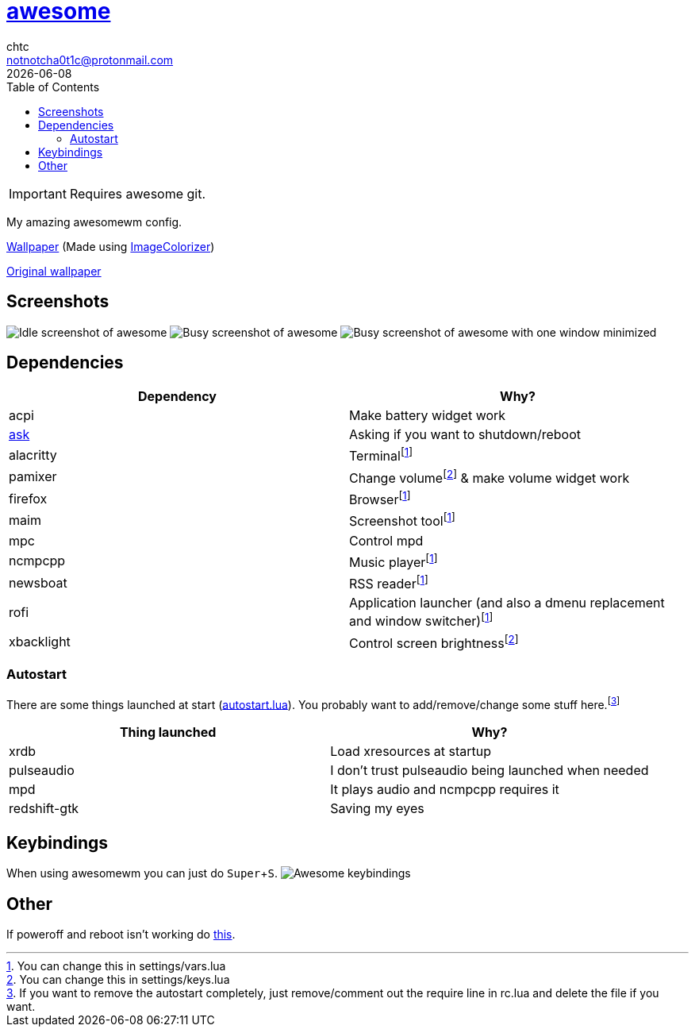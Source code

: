 = link:awesomewm.org[awesome]
chtc <notnotcha0t1c@protonmail.com>
{docdate}
:toc:
:experimental:

IMPORTANT: Requires awesome git.

My amazing awesomewm config.

link:wall.png[Wallpaper] (Made using https://github.com/ngynLk/ImageColorizer[ImageColorizer])

https://unsplash.com/photos/AULwJzIhDRQ[Original wallpaper]

== Screenshots
image:../../imgs/awesome_idle.png[Idle screenshot of awesome]
image:../../imgs/awesome_busy.png[Busy screenshot of awesome]
image:../../imgs/awesome_minimized.png[Busy screenshot of awesome with one window minimized]

== Dependencies
|===
|Dependency|Why?

|acpi
|Make battery widget work

|link:../../local/bin/ask[ask]
|Asking if you want to shutdown/reboot

|alacritty
|Terminalfootnote:change[You can change this in settings/vars.lua]

|pamixer
|Change volumefootnote:change2[You can change this in settings/keys.lua] & make volume widget work

|firefox
|Browserfootnote:change[]

|maim
|Screenshot toolfootnote:change[]

|mpc
|Control mpd

|ncmpcpp
|Music playerfootnote:change[]

|newsboat
|RSS readerfootnote:change[]

|rofi
|Application launcher (and also a dmenu replacement and window switcher)footnote:change[]

|xbacklight
|Control screen brightnessfootnote:change2[]

|===

=== Autostart
There are some things launched at start (link:./autostart.lua[autostart.lua]).
You probably want to add/remove/change some stuff here.footnote:[If you want to remove the autostart completely, just remove/comment out the require line in rc.lua and delete the file if you want.]

|===
|Thing launched|Why?

|xrdb
|Load xresources at startup

|pulseaudio
|I don't trust pulseaudio being launched when needed

|mpd
|It plays audio and ncmpcpp requires it

|redshift-gtk
|Saving my eyes

|===

== Keybindings
When using awesomewm you can just do kbd:[Super+S].
image:../../imgs/awesome_keybindings.png[Awesome keybindings]

== Other
If poweroff and reboot isn't working do https://gitlab.com/-/snippets/2042640[this].
